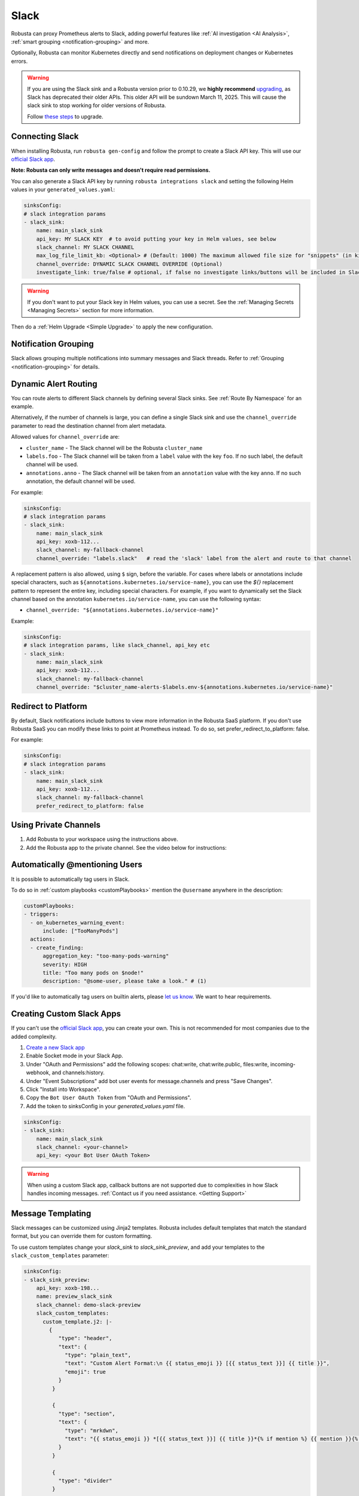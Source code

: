 Slack
#################

Robusta can proxy Prometheus alerts to Slack, adding powerful features like :ref:`AI investigation <AI Analysis>`, :ref:`smart grouping <notification-grouping>` and more.

.. image:: /images/robusta-slack.png
   :width: 600px
   :align: center

Optionally, Robusta can monitor Kubernetes directly and send notifications on deployment changes or Kubernetes errors.

.. warning::

   If you are using the Slack sink and a Robusta version prior to 0.10.29, we **highly recommend** `upgrading <https://docs.robusta.dev/master/setup-robusta/upgrade.html>`_, as Slack has deprecated their older APIs. This older API will be sundown March 11, 2025. This will cause the slack sink to stop working for older versions of Robusta. 

   Follow `these steps <https://docs.robusta.dev/master/setup-robusta/upgrade.html#helm-upgrade>`_ to upgrade.

Connecting Slack
------------------------------------------------

When installing Robusta, run ``robusta gen-config`` and follow the prompt to create a Slack API key. This will use our `official
Slack app <https://slack.com/apps/A0214S5PHB4-robusta?tab=more_info>`_.

**Note: Robusta can only write messages and doesn't require read permissions.**

You can also generate a Slack API key by running ``robusta integrations slack`` and setting the following Helm values in your ``generated_values.yaml``:

.. code-block:: yaml

     sinksConfig:
     # slack integration params
     - slack_sink:
         name: main_slack_sink
         api_key: MY SLACK KEY  # to avoid putting your key in Helm values, see below
         slack_channel: MY SLACK CHANNEL
         max_log_file_limit_kb: <Optional> # (Default: 1000) The maximum allowed file size for "snippets" (in kilobytes) uploaded to the Slack channel. Larger files can be sent to Slack, but they may not be viewable directly within the Slack.
         channel_override: DYNAMIC SLACK CHANNEL OVERRIDE (Optional)
         investigate_link: true/false # optional, if false no investigate links/buttons will be included in Slack messages

.. warning::

    If you don't want to put your Slack key in Helm values, you can use a secret. See the :ref:`Managing Secrets <Managing Secrets>` section for more information.

Then do a :ref:`Helm Upgrade <Simple Upgrade>` to apply the new configuration.

Notification Grouping
-----------------------------
Slack allows grouping multiple notifications into summary messages and Slack threads. Refer to :ref:`Grouping <notification-grouping>` for details.

.. image:: /images/notification-grouping.png
   :width: 600px
   :align: center

Dynamic Alert Routing
-------------------------------------------------------------------

You can route alerts to different Slack channels by defining several Slack sinks. See :ref:`Route By Namespace` for an example.

Alternatively, if the number of channels is large, you can define a single Slack sink and use the ``channel_override`` parameter to read the destination channel from alert metadata.

Allowed values for ``channel_override`` are:

- ``cluster_name`` - The Slack channel will be the Robusta ``cluster_name``
- ``labels.foo`` - The Slack channel will be taken from a ``label`` value with the key ``foo``. If no such label, the default channel will be used.
- ``annotations.anno`` - The Slack channel will be taken from an ``annotation`` value with the key ``anno``. If no such annotation, the default channel will be used.

For example:

.. code-block:: yaml

     sinksConfig:
     # slack integration params
     - slack_sink:
         name: main_slack_sink
         api_key: xoxb-112...
         slack_channel: my-fallback-channel
         channel_override: "labels.slack"   # read the 'slack' label from the alert and route to that channel

A replacement pattern is also allowed, using ``$`` sign, before the variable.
For cases where labels or annotations include special characters, such as ``${annotations.kubernetes.io/service-name}``, you can use the `${}` replacement pattern to represent the entire key, including special characters.
For example, if you want to dynamically set the Slack channel based on the annotation ``kubernetes.io/service-name``, you can use the following syntax:

- ``channel_override: "${annotations.kubernetes.io/service-name}"``


Example:

.. code-block:: yaml

     sinksConfig:
     # slack integration params, like slack_channel, api_key etc
     - slack_sink:
         name: main_slack_sink
         api_key: xoxb-112...
         slack_channel: my-fallback-channel
         channel_override: "$cluster_name-alerts-$labels.env-${annotations.kubernetes.io/service-name}"

Redirect to Platform
-------------------------------------------------------------------

By default, Slack notifications include buttons to view more information in the Robusta SaaS platform.
If you don't use Robusta SaaS you can modify these links to point at Prometheus instead.
To do so, set prefer_redirect_to_platform: false.

For example:

.. code-block:: yaml

     sinksConfig:
     # slack integration params
     - slack_sink:
         name: main_slack_sink
         api_key: xoxb-112...
         slack_channel: my-fallback-channel
         prefer_redirect_to_platform: false


Using Private Channels
-------------------------------------------------------------------

1. Add Robusta to your workspace using the instructions above.
2. Add the Robusta app to the private channel. See the video below for instructions:

.. raw:: html

    <div style="position: relative; padding-bottom: 62.5%; height: 0;"><iframe src="https://www.loom.com/embed/a0b1a27a54df44fa95c483917b961b11" frameborder="0" webkitallowfullscreen mozallowfullscreen allowfullscreen style="position: absolute; top: 0; left: 0; width: 100%; height: 100%;"></iframe></div>

Automatically @mentioning Users
---------------------------------

It is possible to automatically tag users in Slack.

To do so in :ref:`custom playbooks <customPlaybooks>` mention the ``@username`` anywhere in the description:

.. code-block::

    customPlaybooks:
    - triggers:
      - on_kubernetes_warning_event:
          include: ["TooManyPods"]
      actions:
      - create_finding:
          aggregation_key: "too-many-pods-warning"
          severity: HIGH
          title: "Too many pods on $node!"
          description: "@some-user, please take a look." # (1)


.. code-annotations::
    1. @some-user will become a mention in Slack

If you'd like to automatically tag users on builtin alerts, please
`let us know <https://github.com/robusta-dev/robusta/issues/new?assignees=&labels=&template=feature_request.md&title=Tag%20Slack%20Users>`_.
We want to hear requirements.


Creating Custom Slack Apps
-------------------------------------------------------------------

If you can't use the `official Slack app <https://slack.com/apps/A0214S5PHB4-robusta?tab=more_info>`_, you can create
your own. This is not recommended for most companies due to the added complexity.

1. `Create a new Slack app <https://api.slack.com/apps?new_app=1>`_
2. Enable Socket mode in your Slack App.
3. Under "OAuth and Permissions" add the following scopes: chat:write, chat:write.public, files:write, incoming-webhook, and channels:history.
4. Under "Event Subscriptions" add bot user events for message.channels and press "Save Changes".
5. Click "Install into Workspace".
6. Copy the ``Bot User OAuth Token`` from "OAuth and Permissions".
7. Add the token to sinksConfig in your `generated_values.yaml` file.

.. code-block:: yaml
    :name: cb-custom-slack-app-config

    sinksConfig:
    - slack_sink:
        name: main_slack_sink
        slack_channel: <your-channel>
        api_key: <your Bot User OAuth Token>

.. warning::

    When using a custom Slack app, callback buttons are not supported due to complexities in how Slack handles incoming
    messages. :ref:`Contact us if you need assistance. <Getting Support>`


Message Templating
-------------------------------------------------------------------

Slack messages can be customized using Jinja2 templates. Robusta includes default templates that match the standard format, but you can override them for custom formatting.

To use custom templates change your `slack_sink` to `slack_sink_preview`, and add your templates to the ``slack_custom_templates`` parameter:

.. code-block:: yaml

   sinksConfig:
   - slack_sink_preview:
       api_key: xoxb-198...
       name: preview_slack_sink
       slack_channel: demo-slack-preview
       slack_custom_templates:
         custom_template.j2: |-
           {
              "type": "header",
              "text": {
                "type": "plain_text",
                "text": "Custom Alert Format:\n {{ status_emoji }} [{{ status_text }}] {{ title }}",
                "emoji": true
              }
            }

            {
              "type": "section",
              "text": {
                "type": "mrkdwn",
                "text": "{{ status_emoji }} *[{{ status_text }}] {{ title }}*{% if mention %} {{ mention }}{% endif %}"
              }
            }

            {
              "type": "divider"
            }

            {
              "type": "section",
              "fields": [
                {
                  "type": "mrkdwn",
                  "text": "*Type:* {{ alert_type }}"
                },
                {
                  "type": "mrkdwn",
                  "text": "*Severity:* {{ severity_emoji }} {{ severity }}"
                },
                {
                  "type": "mrkdwn",
                  "text": "*Cluster:* {{ cluster_name }}"
                }
                {% if resource_text %}
                ,
                {
                  "type": "mrkdwn",
                  "text": "*Resource:*\\n{{ resource_text }}"
                }
                {% endif %}
              ]
            }

            {
              "type": "section",
              "text": {
                "type": "mrkdwn",
                "text": "{% if labels %}*Labels:*\\n\\n{% for key, value in labels.items() %}• *{{ key }}*: {{ value }}\\n\\n{% endfor %}{% else %}*Labels:* _None_{% endif %}"
              }
            }

Templates use Slack's Block Kit format and must generate valid JSON. Each template block is separated by double newlines (``\n\n``).

Available template variables:

+-----------------------------+-------------------------------------------------------------+
| Variable                    | Description                                                 |
+=============================+=============================================================+
| ``title``                   | The alert title                                             |
+-----------------------------+-------------------------------------------------------------+
| ``description``             | The alert description                                       |
+-----------------------------+-------------------------------------------------------------+
| ``status_text``             | "Firing" or "Resolved"                                      |
+-----------------------------+-------------------------------------------------------------+
| ``status_emoji``            | "⚠️" (for firing) or "✅" (for resolved)                    |
+-----------------------------+-------------------------------------------------------------+
| ``severity``                | Alert severity (e.g., "Warning", "Critical")                |
+-----------------------------+-------------------------------------------------------------+
| ``severity_emoji``          | Emoji for the severity level                                |
+-----------------------------+-------------------------------------------------------------+
| ``alert_type``              | "Alert", "K8s Event", or "Notification"                     |
+-----------------------------+-------------------------------------------------------------+
| ``cluster_name``            | The name of the cluster                                     |
+-----------------------------+-------------------------------------------------------------+
| ``investigate_uri``         | URI for investigation                                       |
+-----------------------------+-------------------------------------------------------------+
| ``resource_text``           | Resource identifier (e.g., "Pod/namespace/name")            |
+-----------------------------+-------------------------------------------------------------+
| ``subject_kind``            | The Kubernetes resource kind (e.g., "Pod", "Deployment")    |
+-----------------------------+-------------------------------------------------------------+
| ``subject_namespace``       | The Kubernetes namespace                                    |
+-----------------------------+-------------------------------------------------------------+
| ``subject_name``            | The name of the Kubernetes resource                         |
+-----------------------------+-------------------------------------------------------------+
| ``resource_emoji``          | Emoji for the resource type                                 |
+-----------------------------+-------------------------------------------------------------+
| ``mention``                 | Any @mentions extracted from the title                      |
+-----------------------------+-------------------------------------------------------------+
| ``labels``                  | Kubernetes labels on the subject resource (dict)            |
+-----------------------------+-------------------------------------------------------------+
| ``annotations``             | Kubernetes annotations on the subject resource (dict)       |
+-----------------------------+-------------------------------------------------------------+
| ``fingerprint``             | The unique identifier for the alert                         |
+-----------------------------+-------------------------------------------------------------+
